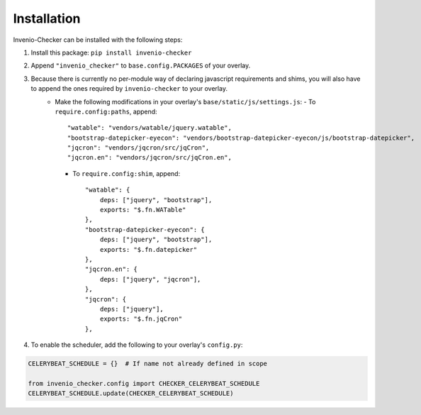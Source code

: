 Installation
============
Invenio-Checker can be installed with the following steps:

1. Install this package: ``pip install invenio-checker``
2. Append ``"invenio_checker"`` to ``base.config.PACKAGES`` of your overlay.
3. Because there is currently no per-module way of declaring javascript requirements and shims, you will also have to append the ones required by ``invenio-checker`` to your overlay.
    - Make the following modifications in your overlay's ``base/static/js/settings.js``:
      - To ``require.config:paths``, append::

            "watable": "vendors/watable/jquery.watable",
            "bootstrap-datepicker-eyecon": "vendors/bootstrap-datepicker-eyecon/js/bootstrap-datepicker",
            "jqcron": "vendors/jqcron/src/jqCron",
            "jqcron.en": "vendors/jqcron/src/jqCron.en",

      - To ``require.config:shim``, append::

            "watable": {
                deps: ["jquery", "bootstrap"],
                exports: "$.fn.WATable"
            },
            "bootstrap-datepicker-eyecon": {
                deps: ["jquery", "bootstrap"],
                exports: "$.fn.datepicker"
            },
            "jqcron.en": {
                deps: ["jquery", "jqcron"],
            },
            "jqcron": {
                deps: ["jquery"],
                exports: "$.fn.jqCron"
            },
4. To enable the scheduler, add the following to your overlay's ``config.py``:

.. code-block:: python

    CELERYBEAT_SCHEDULE = {}  # If name not already defined in scope

    from invenio_checker.config import CHECKER_CELERYBEAT_SCHEDULE
    CELERYBEAT_SCHEDULE.update(CHECKER_CELERYBEAT_SCHEDULE)
